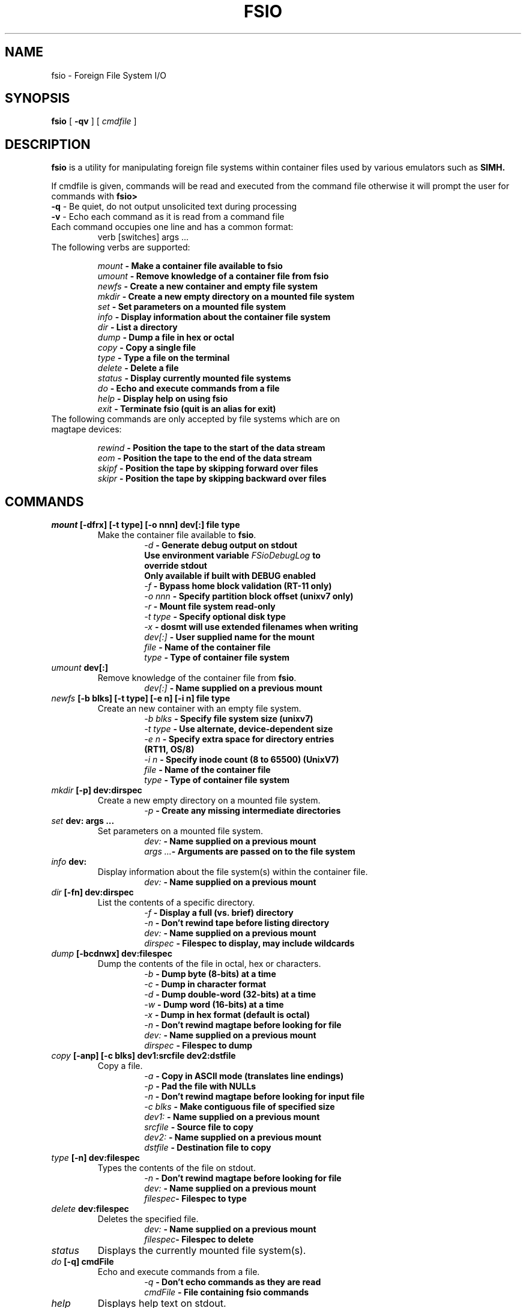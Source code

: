 .TH FSIO 1 "Mar 2,2023" "Foreign File System I/O"
.SH NAME
fsio \- Foreign File System I/O
.SH SYNOPSIS
.B fsio
[
.B \-qv
]
[
.I cmdfile
]
.br
.SH DESCRIPTION
\fBfsio\fP is a utility for manipulating foreign file systems within container
files used by various emulators such as
.B SIMH.

If cmdfile is given, commands will be read and executed from the command file
otherwise it will prompt the user for commands with \fBfsio> \fP
.br
.TP
\fB-q\fP     - Be quiet, do not output unsolicited text during processing
.TP
\fB-v\fP     - Echo each command as it is read from a command file
.br
.TP
Each command occupies one line and has a common format:
.br
.RS
.TP
verb [switches] args ...
.RE
.TP
The following verbs are supported:

.br
.B "\fImount\fP   \- Make a container file available to fsio"
.br
.B "\fIumount\fP  \- Remove knowledge of a container file from fsio"
.br
.B "\fInewfs\fP   \- Create a new container and empty file system"
.br
.B "\fImkdir\fP   \- Create a new empty directory on a mounted file system"
.br
.B "\fIset\fP     \- Set parameters on a mounted file system"
.br
.B "\fIinfo\fP    \- Display information about the container file system"
.br
.B "\fIdir\fP     \- List a directory"
.br
.B "\fIdump\fP    \- Dump a file in hex or octal"
.br
.B "\fIcopy\fP    \- Copy a single file"
.br
.B "\fItype\fP    \- Type a file on the terminal"
.br
.B "\fIdelete\fP  \- Delete a file"
.br
.B "\fIstatus\fP  \- Display currently mounted file systems"
.br
.B "\fIdo\fP      \- Echo and execute commands from a file"
.br
.B "\fIhelp\fP    \- Display help on using fsio"
.br
.B "\fIexit\fP    \- Terminate fsio (quit is an alias for exit)"
.br
.TP
The following commands are only accepted by file systems which are on magtape devices:

.br
.B "\fIrewind\fP  \- Position the tape to the start of the data stream"
.br
.B "\fIeom\fP     \- Position the tape to the end of the data stream"
.br
.B "\fIskipf\fP   \- Position the tape by skipping forward over files"
.br
.B "\fIskipr\fP   \- Position the tape by skipping backward over files"
.br
.SH COMMANDS
.TP
.B "\fImount\fP [-dfrx] [-t type] [-o nnn] dev[:] file type"
Make the container file available to \fBfsio\fP.
.br
.RS
.RS
.B "\fI\-d\fP      \- Generate debug output on stdout"
.br
.B "          Use environment variable \fIFSioDebugLog\fP to"
.br
.B "          override stdout"
.br
.B "          Only available if built with DEBUG enabled"
.br
.B "\fI\-f\fP      \- Bypass home block validation (RT-11 only)"
.br
.B "\fI\-o nnn\fP  \- Specify partition block offset (unixv7 only)"
.br
.B "\fI\-r\fP      \- Mount file system read-only"
.br
.B "\fI\-t type\fP \- Specify optional disk type"
.br
.B "\fI\-x\fP      \- dosmt will use extended filenames when writing"
.br
.B "\fIdev[:]\fP  \- User supplied name for the mount"
.br
.B "\fIfile\fP    \- Name of the container file"
.br
.B "\fItype\fP    \- Type of container file system"
.br
.RE
.RE
.TP
.B "\fIumount\fP dev[:]"
Remove knowledge of the container file from \fBfsio\fP.
.br
.RS
.RS
.B "\fIdev[:]\fP  \- Name supplied on a previous mount"
.RE
.RE
.TP
.B "\fInewfs\fP [-b blks] [-t type] [-e n] [-i n] file type"
Create an new container with an empty file system.
.br
.RS
.RS
.B "\fI\-b blks\fP \- Specify file system size (unixv7)"
.br
.B "\fI\-t type\fP \- Use alternate, device-dependent size"
.br
.B "\fI\-e n\fP    \- Specify extra space for directory entries"
.br
.B "          (RT11, OS/8)"
.br
.B "\fI\-i n\fP    \- Specify inode count (8 to 65500) (UnixV7)"
.br
.B "\fIfile\fP    \- Name of the container file"
.br
.B "\fItype\fP    \- Type of container file system"
.br
.RE
.RE
.TP
.B "\fImkdir\fP [-p] dev:dirspec"
Create a new empty directory on a mounted file system.
.br
.RS
.RS
.B "\fI\-p\fP      \- Create any missing intermediate directories"
.br
.RE
.RE
.TP
.B "\fIset\fP dev: args ..."
Set parameters on a mounted file system.
.br
.RS
.RS
.B "\fIdev:\fP    \- Name supplied on a previous mount"
.br
.B "\fIargs ...\fP\- Arguments are passed on to the file system"
.br
.RE
.RE
.TP
.B "\fIinfo\fP dev:"
Display information about the file system(s) within the container file.
.br
.RS
.RS
.B "\fIdev:\fP    \- Name supplied on a previous mount"
.RE
.RE
.TP
.B "\fIdir\fP [-fn] dev:dirspec"
List the contents of a specific directory.
.br
.RS
.RS
.B "\fI\-f\fP      \- Display a full (vs. brief) directory"
.br
.B "\fI\-n\fP      \- Don't rewind tape before listing directory"
.br
.B "\fIdev:\fP    \- Name supplied on a previous mount"
.br
.B "\fIdirspec\fP \- Filespec to display, may include wildcards"
.br
.RE
.RE
.TP
.B "\fIdump\fP [-bcdnwx] dev:filespec"
Dump the contents of the file in octal, hex or characters.
.br
.RS
.RS
.B "\fI\-b\fP      \- Dump byte (8-bits) at a time"
.br
.B "\fI\-c\fP      \- Dump in character format"
.br
.B "\fI\-d\fP      \- Dump double-word (32-bits) at a time"
.br
.B "\fI\-w\fP      \- Dump word (16-bits) at a time"
.br
.B "\fI\-x\fP      \- Dump in hex format (default is octal)"
.br
.B "\fI\-n\fP      \- Don't rewind magtape before looking for file"
.br
.B "\fIdev:\fP    \- Name supplied on a previous mount"
.br
.B "\fIdirspec\fP \- Filespec to dump"
.br
.RE
.RE
.TP
.B "\fIcopy\fP [-anp] [-c blks] dev1:srcfile dev2:dstfile"
Copy a file.
.br
.RS
.RS
.B "\fI\-a\fP      \- Copy in ASCII mode (translates line endings)"
.br
.B "\fI\-p\fP      \- Pad the file with NULLs"
.br
.B "\fI\-n\fP      \- Don't rewind magtape before looking for input file"
.br
.B "\fI\-c blks\fP \- Make contiguous file of specified size"
.br
.B "\fIdev1:\fP   \- Name supplied on a previous mount"
.br
.B "\fIsrcfile\fP \- Source file to copy"
.br
.B "\fIdev2:\fP   \- Name supplied on a previous mount"
.br
.B "\fIdstfile\fP \- Destination file to copy"
.br
.RE
.RE
.TP
.B "\fItype\fP [-n] dev:filespec"
Types the contents of the file on stdout.
.br
.RS
.RS
.B "\fI\-n\fP      \- Don't rewind magtape before looking for file"
.br
.B "\fIdev:\fP    \- Name supplied on a previous mount"
.br
.B "\fIfilespec\fP\- Filespec to type"
.br
.RE
.RE
.TP
.B "\fIdelete\fP dev:filespec"
Deletes the specified file.
.br
.RS
.RS
.B "\fIdev:\fP    \- Name supplied on a previous mount"
.br
.B "\fIfilespec\fP\- Filespec to delete"
.br
.RE
.RE
.TP
.B "\fIstatus\fP"
Displays the currently mounted file system(s).
.br
.TP
.B "\fIdo\fP [-q] cmdFile"
Echo and execute commands from a file.
.br
.RS
.RS
.B "\fI\-q\fP      \- Don't echo commands as they are read"
.br
.B "\fIcmdFile\fP  \- File containing \fBfsio\fP commands"
.br
.RE
.RE
.TP
.B "\fIhelp\fP"
Displays help text on stdout.
.br
.TP
.B "\fIexit\fP"
Causes \fBfsio\fP to exit (the quit command has the same effect).
.br
.TP
.B "\fIrewind\fP dev:"
Positions the device to the start of the tape.
.br
.RS
.RS
.B "\fIdev:\fP    \- Name supplied on a previous mount"
.br
.RE
.RE
.TP
.B "\fIeom\fP dev:"
Positions the device to the end of the tape.
.br
.RS
.RS
.B "\fIdev:\fP    \- Name supplied on a previous mount"
.br
.RE
.RE
.TP
.B "\fIskipf\fP dev: n"
Positions the device by skipping forward over files.
.br
.RS
.RS
.B "\fIdev:\fP    \- Name supplied on a previous mount"
.br
.B "\fIn\fP       \- # of files to skip (must be > 0)"
.br
.RE
.RE
.TP
.B "\fIskipr\fP dev: n"
Positions the device by skipping backward over files.
.br
.RS
.RS
.B "\fIdev:\fP    \- Name supplied on a previous mount"
.br
.B "\fIn\fP       \- # of files to skip (must be > 0)"
.br
.RE
.RE
.SH NOTES
If the "\fIdev:\fP" prefix is not present on a file specification, a file in
the host file system is used. It is also possible to use the "\fIlocal:\fP"
prefix to reference local files.

.br
The -c switch on the copy command is used to determine the number of
contiguous blocks allocated to the destination file before starting the copy.
This function depends on the value of blks:

.br
.B "\fI0\fP   \- Use size of source file, if 0 then default to 1 block"
.br
.B "\fI!=0\fP \- Use larger of blks and size of the source file"
.br
.SH SUPPORTED FILESYSTEMS
.B "\fIdos11\fP   \- DOS/BATCH-11 on RF11, RK05 or RP03"
.br
.B "\fIrt11\fP    \- RT-11 including large drives with multiple partitions"
.br
.B "\fIdosmt\fP   \- container file in DOS-11 magtape format"
.br
.B "\fIos8\fP     \- OS/8 on RX01, RX02 or RK05"
.br
.B "\fIunixv7\fP  \- Unix V7"
.br
.SH SEE ALSO
.BR fsio-dos11 (1),
.BR fsio-rt11 (1)
.BR fsio-dosmt (1)
.BR fsio-os8 (1)
.BR fsio-unixv7 (1)
.SH AUTHOR
John Forecast, <john@forecast.name>
.br
